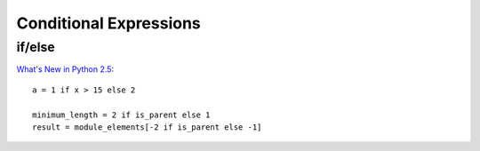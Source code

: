 Conditional Expressions
***********************

if/else
=======

`What's New in Python 2.5`_::

  a = 1 if x > 15 else 2

  minimum_length = 2 if is_parent else 1
  result = module_elements[-2 if is_parent else -1]


.. _`What's New in Python 2.5`: http://www.onlamp.com/pub/a/python/2006/10/26/python-25.html

